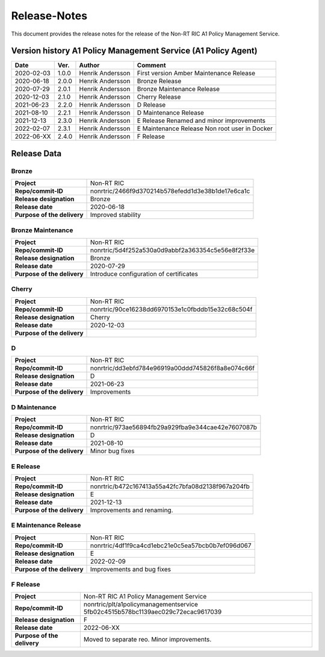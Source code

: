 .. This work is licensed under a Creative Commons Attribution 4.0 International License.
.. http://creativecommons.org/licenses/by/4.0
.. Copyright (C) 2021 Nordix

=============
Release-Notes
=============


This document provides the release notes for the release of the Non-RT RIC A1 Policy Management Service.


Version history A1 Policy Management Service (A1 Policy Agent) 
==============================================================

+------------+----------+------------------+--------------------+
| **Date**   | **Ver.** | **Author**       | **Comment**        |
|            |          |                  |                    |
+------------+----------+------------------+--------------------+
| 2020-02-03 | 1.0.0    | Henrik Andersson | First version      |
|            |          |                  | Amber Maintenance  |
|            |          |                  | Release            |
+------------+----------+------------------+--------------------+
| 2020-06-18 | 2.0.0    | Henrik Andersson | Bronze Release     |
|            |          |                  |                    |
+------------+----------+------------------+--------------------+
| 2020-07-29 | 2.0.1    | Henrik Andersson | Bronze Maintenance |
|            |          |                  | Release            |
|            |          |                  |                    |
+------------+----------+------------------+--------------------+
| 2020-12-03 | 2.1.0    | Henrik Andersson | Cherry Release     |
|            |          |                  |                    |
+------------+----------+------------------+--------------------+
| 2021-06-23 | 2.2.0    | Henrik Andersson | D Release          |
|            |          |                  |                    |
+------------+----------+------------------+--------------------+
| 2021-08-10 | 2.2.1    | Henrik Andersson | D Maintenance      |
|            |          |                  | Release            |
|            |          |                  |                    |
+------------+----------+------------------+--------------------+
| 2021-12-13 | 2.3.0    | Henrik Andersson | E Release          |
|            |          |                  | Renamed and minor  |
|            |          |                  | improvements       |
+------------+----------+------------------+--------------------+
| 2022-02-07 | 2.3.1    | Henrik Andersson | E Maintenance      |
|            |          |                  | Release            |
|            |          |                  | Non root user in   |
|            |          |                  | Docker             |
+------------+----------+------------------+--------------------+
| 2022-06-XX | 2.4.0    | Henrik Andersson | F Release          |
|            |          |                  |                    |
+------------+----------+------------------+--------------------+

Release Data
============

Bronze
------
+-----------------------------+---------------------------------------------------+
| **Project**                 | Non-RT RIC                                        |
|                             |                                                   |
+-----------------------------+---------------------------------------------------+
| **Repo/commit-ID**          | nonrtric/2466f9d370214b578efedd1d3e38b1de17e6ca1c |
|                             |                                                   |
+-----------------------------+---------------------------------------------------+
| **Release designation**     | Bronze                                            |
|                             |                                                   |
+-----------------------------+---------------------------------------------------+
| **Release date**            | 2020-06-18                                        |
|                             |                                                   |
+-----------------------------+---------------------------------------------------+
| **Purpose of the delivery** | Improved stability                                |
|                             |                                                   |
+-----------------------------+---------------------------------------------------+

Bronze Maintenance
------------------
+-----------------------------+---------------------------------------------------+
| **Project**                 | Non-RT RIC                                        |
|                             |                                                   |
+-----------------------------+---------------------------------------------------+
| **Repo/commit-ID**          | nonrtric/5d4f252a530a0d9abbf2a363354c5e56e8f2f33e |
|                             |                                                   |
+-----------------------------+---------------------------------------------------+
| **Release designation**     | Bronze                                            |
|                             |                                                   |
+-----------------------------+---------------------------------------------------+
| **Release date**            | 2020-07-29                                        |
|                             |                                                   |
+-----------------------------+---------------------------------------------------+
| **Purpose of the delivery** | Introduce configuration of certificates           |
|                             |                                                   |
+-----------------------------+---------------------------------------------------+

Cherry
------
+-----------------------------+---------------------------------------------------+
| **Project**                 | Non-RT RIC                                        |
|                             |                                                   |
+-----------------------------+---------------------------------------------------+
| **Repo/commit-ID**          | nonrtric/90ce16238dd6970153e1c0fbddb15e32c68c504f |
|                             |                                                   |
+-----------------------------+---------------------------------------------------+
| **Release designation**     | Cherry                                            |
|                             |                                                   |
+-----------------------------+---------------------------------------------------+
| **Release date**            | 2020-12-03                                        |
|                             |                                                   |
+-----------------------------+---------------------------------------------------+
| **Purpose of the delivery** |                                                   |
|                             |                                                   |
+-----------------------------+---------------------------------------------------+

D
-
+-----------------------------+---------------------------------------------------+
| **Project**                 | Non-RT RIC                                        |
|                             |                                                   |
+-----------------------------+---------------------------------------------------+
| **Repo/commit-ID**          | nonrtric/dd3ebfd784e96919a00ddd745826f8a8e074c66f |
|                             |                                                   |
+-----------------------------+---------------------------------------------------+
| **Release designation**     | D                                                 |
|                             |                                                   |
+-----------------------------+---------------------------------------------------+
| **Release date**            | 2021-06-23                                        |
|                             |                                                   |
+-----------------------------+---------------------------------------------------+
| **Purpose of the delivery** | Improvements                                      |
|                             |                                                   |
+-----------------------------+---------------------------------------------------+

D Maintenance
-------------
+-----------------------------+---------------------------------------------------+
| **Project**                 | Non-RT RIC                                        |
|                             |                                                   |
+-----------------------------+---------------------------------------------------+
| **Repo/commit-ID**          | nonrtric/973ae56894fb29a929fba9e344cae42e7607087b |
|                             |                                                   |
+-----------------------------+---------------------------------------------------+
| **Release designation**     | D                                                 |
|                             |                                                   |
+-----------------------------+---------------------------------------------------+
| **Release date**            | 2021-08-10                                        |
|                             |                                                   |
+-----------------------------+---------------------------------------------------+
| **Purpose of the delivery** | Minor bug fixes                                   |
+-----------------------------+---------------------------------------------------+

E Release
---------
+-----------------------------+---------------------------------------------------+
| **Project**                 | Non-RT RIC                                        |
|                             |                                                   |
+-----------------------------+---------------------------------------------------+
| **Repo/commit-ID**          | nonrtric/b472c167413a55a42fc7bfa08d2138f967a204fb |
|                             |                                                   |
+-----------------------------+---------------------------------------------------+
| **Release designation**     | E                                                 |
|                             |                                                   |
+-----------------------------+---------------------------------------------------+
| **Release date**            | 2021-12-13                                        |
|                             |                                                   |
+-----------------------------+---------------------------------------------------+
| **Purpose of the delivery** | Improvements and renaming.                        |
|                             |                                                   |
+-----------------------------+---------------------------------------------------+

E Maintenance Release
---------------------
+-----------------------------+---------------------------------------------------+
| **Project**                 | Non-RT RIC                                        |
|                             |                                                   |
+-----------------------------+---------------------------------------------------+
| **Repo/commit-ID**          | nonrtric/4df1f9ca4cd1ebc21e0c5ea57bcb0b7ef096d067 |
|                             |                                                   |
+-----------------------------+---------------------------------------------------+
| **Release designation**     | E                                                 |
|                             |                                                   |
+-----------------------------+---------------------------------------------------+
| **Release date**            | 2022-02-09                                        |
|                             |                                                   |
+-----------------------------+---------------------------------------------------+
| **Purpose of the delivery** | Improvements and bug fixes                        |
|                             |                                                   |
+-----------------------------+---------------------------------------------------+

F Release
---------
+-----------------------------+---------------------------------------------------+
| **Project**                 | Non-RT RIC A1 Policy Management Service           |
|                             |                                                   |
+-----------------------------+---------------------------------------------------+
| **Repo/commit-ID**          | nonrtric/plt/a1policymanagementservice            |
|                             | 5fb02c4515b578bc1139aec029c72ecac9617039          |
|                             |                                                   |
+-----------------------------+---------------------------------------------------+
| **Release designation**     | F                                                 |
|                             |                                                   |
+-----------------------------+---------------------------------------------------+
| **Release date**            | 2022-06-XX                                        |
|                             |                                                   |
+-----------------------------+---------------------------------------------------+
| **Purpose of the delivery** | Moved to separate reo. Minor improvements.        |
|                             |                                                   |
+-----------------------------+---------------------------------------------------+

